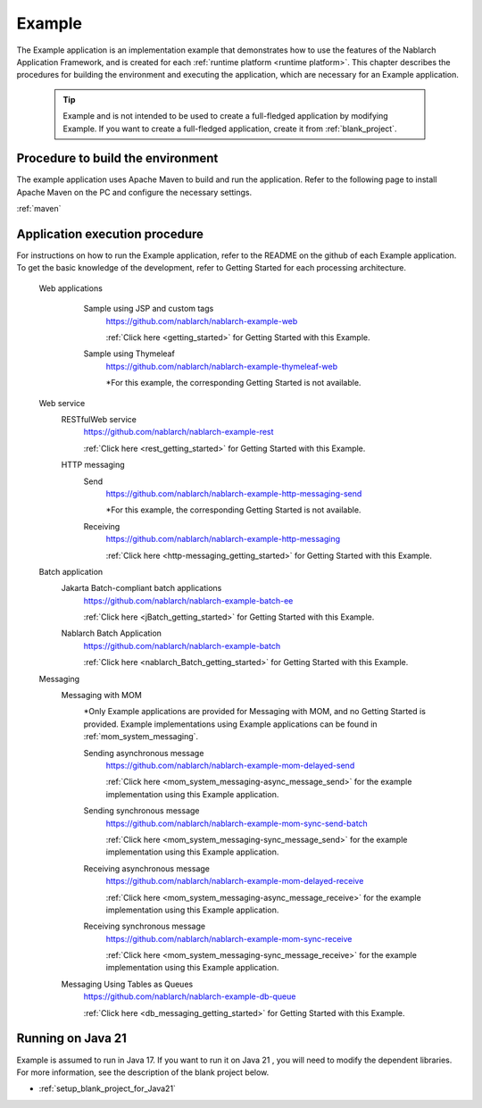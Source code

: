 .. _`example_application`:

=======
Example
=======

The Example application is an implementation example that demonstrates how to use the features of the Nablarch Application Framework, and is created for each :ref:`runtime platform <runtime platform>`.
This chapter describes the procedures for building the environment and executing the application, which are necessary for an Example application.


  .. tip::
    Example and is not intended to be used to create a full-fledged application by modifying Example.
    If you want to create a full-fledged application, create it from :ref:`blank_project`.
 
 
Procedure to build the environment
==========================================
The example application uses Apache Maven to build and run the application. Refer to the following page to install Apache Maven on the PC and configure the necessary settings.

:ref:`maven`


Application execution procedure
==================================================

For instructions on how to run the Example application, refer to the README on the github of each Example application.
To get the basic knowledge of the development, refer to Getting Started for each processing architecture.

  Web applications
   \

    Sample using JSP and custom tags
     https://github.com/nablarch/nablarch-example-web

     :ref:`Click here <getting_started>` for Getting Started with this Example.

    Sample using Thymeleaf
     https://github.com/nablarch/nablarch-example-thymeleaf-web

     *For this example, the corresponding Getting Started is not available.


  Web service
   \

   RESTfulWeb service
    https://github.com/nablarch/nablarch-example-rest

    :ref:`Click here <rest_getting_started>` for Getting Started with this Example.

   HTTP messaging
    Send
     https://github.com/nablarch/nablarch-example-http-messaging-send

     *For this example, the corresponding Getting Started is not available.

    Receiving
     https://github.com/nablarch/nablarch-example-http-messaging

     :ref:`Click here <http-messaging_getting_started>` for Getting Started with this Example.

  Batch application
   \

   Jakarta Batch-compliant batch applications
    https://github.com/nablarch/nablarch-example-batch-ee

    :ref:`Click here <jBatch_getting_started>` for Getting Started with this Example.

   Nablarch Batch Application
    https://github.com/nablarch/nablarch-example-batch

    :ref:`Click here <nablarch_Batch_getting_started>` for Getting Started with this Example.

  Messaging
   \

   Messaging with MOM
    \

    *Only Example applications are provided for Messaging with MOM, and no Getting Started is provided.
    Example implementations using Example applications can be found in :ref:`mom_system_messaging`.

    .. _`example_application-mom_system_messaging-async_message_send`:

    Sending asynchronous message
     https://github.com/nablarch/nablarch-example-mom-delayed-send

     :ref:`Click here <mom_system_messaging-async_message_send>` for the example implementation using this Example application.

    .. _`example_application-mom_system_messaging-sync_message_send`:

    Sending synchronous message
     https://github.com/nablarch/nablarch-example-mom-sync-send-batch

     :ref:`Click here <mom_system_messaging-sync_message_send>` for the example implementation using this Example application.

    .. _`example_application-mom_system_messaging-async_message_receive`:

    Receiving asynchronous message
     https://github.com/nablarch/nablarch-example-mom-delayed-receive

     :ref:`Click here <mom_system_messaging-async_message_receive>` for the example implementation using this Example application.

    .. _`example_application-mom_system_messaging-sync_message_receive`:

    Receiving synchronous message
     https://github.com/nablarch/nablarch-example-mom-sync-receive

     :ref:`Click here <mom_system_messaging-sync_message_receive>` for the example implementation using this Example application.


   Messaging Using Tables as Queues
    https://github.com/nablarch/nablarch-example-db-queue

    :ref:`Click here <db_messaging_getting_started>` for Getting Started with this Example.

Running on Java 21
==================================================
Example is assumed to run in Java 17.
If you want to run it on Java 21 , you will need to modify the dependent libraries.
For more information, see the description of the blank project below.

* :ref:`setup_blank_project_for_Java21`
